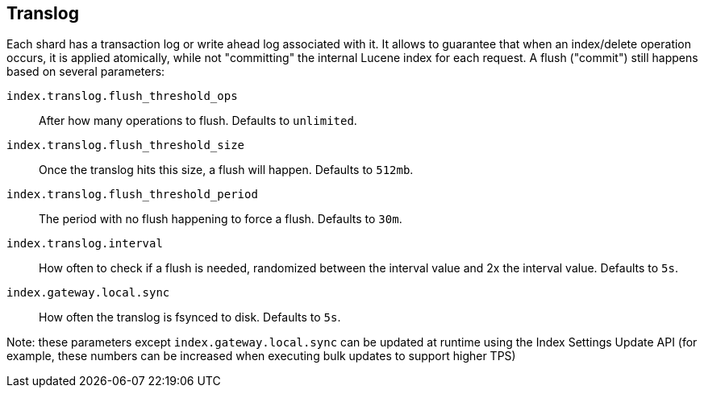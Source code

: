 [[index-modules-translog]]
== Translog

Each shard has a transaction log or write ahead log associated with it.
It allows to guarantee that when an index/delete operation occurs, it is
applied atomically, while not "committing" the internal Lucene index for
each request. A flush ("commit") still happens based on several
parameters:

`index.translog.flush_threshold_ops`::

After how many operations to flush. Defaults to `unlimited`.

`index.translog.flush_threshold_size`:: 

Once the translog hits this size, a flush will happen. Defaults to `512mb`.

`index.translog.flush_threshold_period`:: 

The period with no flush happening to force a flush. Defaults to `30m`.

`index.translog.interval`:: 

How often to check if a flush is needed, randomized
between the interval value and 2x the interval value. Defaults to `5s`.

`index.gateway.local.sync`::

How often the translog is ++fsync++ed to disk. Defaults to `5s`.


Note: these parameters except `index.gateway.local.sync` can be updated at runtime using the Index
Settings Update API (for example, these numbers can be increased when
executing bulk updates to support higher TPS)
